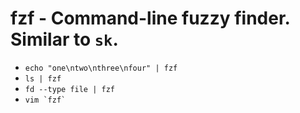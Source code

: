 * fzf - Command-line fuzzy finder. Similar to ~sk~.

- ~echo "one\ntwo\nthree\nfour" | fzf~
- ~ls | fzf~
- ~fd --type file | fzf~
- ~vim `fzf`~
